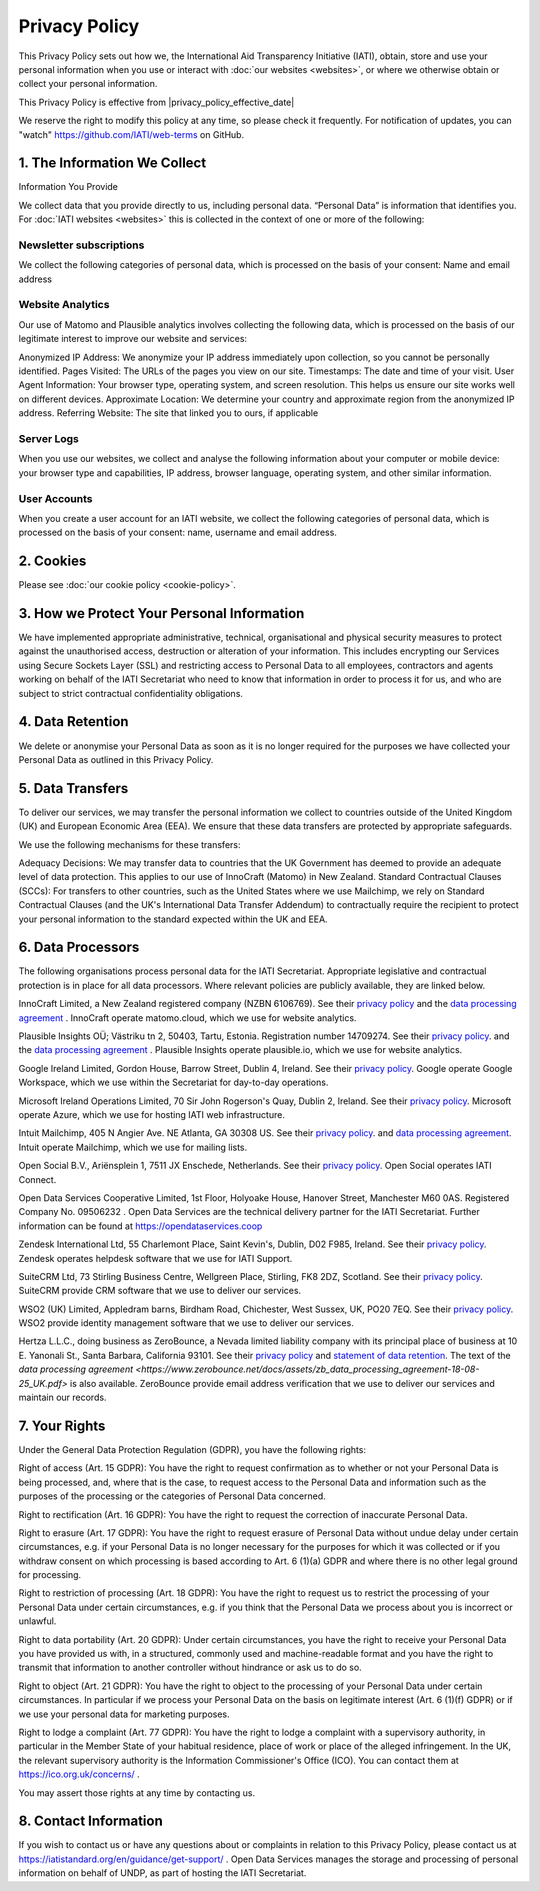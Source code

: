 ==============
Privacy Policy
==============

This Privacy Policy sets out how we, the International Aid Transparency Initiative (IATI), obtain, store and use your personal information when you use or interact with :doc:`our websites <websites>`, or where we otherwise obtain or collect your personal information.

This Privacy Policy is effective from |privacy_policy_effective_date|

We reserve the right to modify this policy at any time, so please check it frequently. For notification of updates, you can "watch" https://github.com/IATI/web-terms on GitHub. 


1. The Information We Collect
-----------------------------

Information You Provide

We collect data that you provide directly to us, including personal data. “Personal Data” is information that identifies you. For :doc:`IATI websites <websites>` this is collected in the context of one or more of the following:

Newsletter subscriptions
^^^^^^^^^^^^^^^^^^^^^^^^

We collect the following categories of personal data, which is processed on the basis of your consent: Name and email address

Website Analytics 
^^^^^^^^^^^^^^^^^

Our use of Matomo and Plausible analytics involves collecting the following data, which is processed on the basis of our legitimate interest to improve our website and services:

Anonymized IP Address: We anonymize your IP address immediately upon collection, so you cannot be personally identified.
Pages Visited: The URLs of the pages you view on our site.
Timestamps: The date and time of your visit.
User Agent Information: Your browser type, operating system, and screen resolution. This helps us ensure our site works well on different devices.
Approximate Location: We determine your country and approximate region from the anonymized IP address.
Referring Website: The site that linked you to ours, if applicable

Server Logs
^^^^^^^^^^^

When you use our websites, we collect and analyse the following information about your computer or mobile device: your browser type and capabilities, IP address, browser language, operating system, and other similar information. 


User Accounts
^^^^^^^^^^^^^

When you create a user account for an IATI website, we collect the following categories of personal data, which is processed on the basis of your consent: name, username and email address.


2. Cookies
----------

Please see :doc:`our cookie policy <cookie-policy>`.


3. How we Protect Your Personal Information
-------------------------------------------

We have implemented appropriate administrative, technical, organisational and physical security measures to protect against the unauthorised access, destruction or alteration of your information. This includes encrypting our Services using Secure Sockets Layer (SSL) and restricting access to Personal Data to all employees, contractors and agents working on behalf of the IATI Secretariat who need to know that information in order to process it for us, and who are subject to strict contractual confidentiality obligations.

4. Data Retention
-----------------

We delete or anonymise your Personal Data as soon as it is no longer required for the purposes we have collected your Personal Data as outlined in this Privacy Policy.

5. Data Transfers
-----------------

To deliver our services, we may transfer the personal information we collect to countries outside of the United Kingdom (UK) and European Economic Area (EEA). We ensure that these data transfers are protected by appropriate safeguards.

We use the following mechanisms for these transfers:

Adequacy Decisions: We may transfer data to countries that the UK Government has deemed to provide an adequate level of data protection. This applies to our use of InnoCraft (Matomo) in New Zealand.
Standard Contractual Clauses (SCCs): For transfers to other countries, such as the United States where we use Mailchimp, we rely on Standard Contractual Clauses (and the UK's International Data Transfer Addendum) to contractually require the recipient to protect your personal information to the standard expected within the UK and EEA. 


6. Data Processors
------------------

The following organisations process personal data for the IATI Secretariat. Appropriate legislative and contractual protection is in place for all data processors. Where relevant policies are publicly available, they are linked below. 

InnoCraft Limited, a New Zealand registered company (NZBN 6106769). See their `privacy policy <https://matomo.org/matomo-cloud-privacy-policy/>`_ and the `data processing agreement <https://matomo.org/matomo-cloud-dpa/>`_ . InnoCraft operate matomo.cloud, which we use for website analytics. 

Plausible Insights OÜ; Västriku tn 2, 50403, Tartu, Estonia. Registration number 14709274. See their `privacy policy <https://plausible.io/privacy>`_. and the `data processing agreement <https://plausible.io/dpa>`_ . Plausible Insights operate plausible.io, which we use for website analytics. 

Google Ireland Limited, Gordon House, Barrow Street, Dublin 4, Ireland. See their `privacy policy <https://policies.google.com/privacy>`_. Google operate Google Workspace, which we use within the Secretariat for day-to-day operations. 

Microsoft Ireland Operations Limited, 70 Sir John Rogerson's Quay, Dublin 2, Ireland. See their `privacy policy <https://www.microsoft.com/en-gb/privacy/privacystatement>`_. Microsoft operate Azure, which we use for hosting IATI web infrastructure. 

Intuit Mailchimp, 405 N Angier Ave. NE Atlanta, GA 30308 US. See their `privacy policy <https://www.intuit.com/privacy/statement/>`_. and `data processing agreement <https://mailchimp.com/legal/data-processing-addendum/>`_. Intuit operate Mailchimp, which we use for mailing lists. 

Open Social B.V., Ariënsplein 1, 7511 JX Enschede, Netherlands. See their `privacy policy <https://www.getopensocial.com/privacy-policy>`_. Open Social operates IATI Connect. 

Open Data Services Cooperative Limited, 1st Floor, Holyoake House, Hanover Street, Manchester M60 0AS. Registered Company No. 09506232 . Open Data Services are the technical delivery partner for the IATI Secretariat. Further information can be found at https://opendataservices.coop

Zendesk International Ltd, 55 Charlemont Place, Saint Kevin's, Dublin, D02 F985, Ireland. See their `privacy policy <https://www.zendesk.co.uk/company/agreements-and-terms/privacy-notice/>`_. Zendesk operates helpdesk software that we use for IATI Support. 

SuiteCRM Ltd,  73 Stirling Business Centre, Wellgreen Place, Stirling, FK8 2DZ, Scotland. See their `privacy policy <https://suitecrm.com/privacy-policy/>`_. SuiteCRM provide CRM software that we use to deliver our services. 

WSO2 (UK) Limited, Appledram barns, Birdham Road, Chichester, West Sussex, UK, PO20 7EQ. See their `privacy policy <https://wso2.com/asgardeo/privacy-policy/>`_. WSO2 provide identity management software that we use to deliver our services.  

Hertza L.L.C., doing business as ZeroBounce, a Nevada limited liability company with its principal place of business at 10 E. Yanonali St., Santa Barbara, California 93101. See their `privacy policy <https://www.zerobounce.net/privacy-policy/>`_ and `statement of data retention <https://www.zerobounce.net/docs/frequently-asked-questions/data-security-and-privacy/are-my-emails-stored-after-verification/>`_. The text of the `data processing agreement <https://www.zerobounce.net/docs/assets/zb_data_processing_agreement-18-08-25_UK.pdf>` is also available. ZeroBounce provide email address verification that we use to deliver our services and maintain our records.


7. Your Rights
--------------

Under the General Data Protection Regulation (GDPR), you have the following rights:

Right of access (Art. 15 GDPR): You have the right to request confirmation as to whether or not your Personal Data is being processed, and, where that is the case, to request access to the Personal Data and information such as the purposes of the processing or the categories of Personal Data concerned.

Right to rectification (Art. 16 GDPR): You have the right to request the correction of inaccurate Personal Data.

Right to erasure (Art. 17 GDPR): You have the right to request erasure of Personal Data without undue delay under certain circumstances, e.g. if your Personal Data is no longer necessary for the purposes for which it was collected or if you withdraw consent on which processing is based according to Art. 6 (1)(a) GDPR and where there is no other legal ground for processing.

Right to restriction of processing (Art. 18 GDPR): You have the right to request us to restrict the processing of your Personal Data under certain circumstances, e.g. if you think that the Personal Data we process about you is incorrect or unlawful.

Right to data portability (Art. 20 GDPR): Under certain circumstances, you have the right to receive your Personal Data you have provided us with, in a structured, commonly used and machine-readable format and you have the right to transmit that information to another controller without hindrance or ask us to do so.

Right to object (Art. 21 GDPR): You have the right to object to the processing of your Personal Data under certain circumstances. In particular if we process your Personal Data on the basis on legitimate interest (Art. 6 (1)(f) GDPR) or if we use your personal data for marketing purposes.

Right to lodge a complaint (Art. 77 GDPR): You have the right to lodge a complaint with a supervisory authority, in particular in the Member State of your habitual residence, place of work or place of the alleged infringement. In the UK, the relevant supervisory authority is the Information Commissioner's Office (ICO). You can contact them at https://ico.org.uk/concerns/ .

You may assert those rights at any time by contacting us.

8. Contact Information
----------------------

If you wish to contact us or have any questions about or complaints in relation to this Privacy Policy, please contact us at https://iatistandard.org/en/guidance/get-support/ . Open Data Services manages the storage and processing of personal information on behalf of UNDP, as part of hosting the IATI Secretariat.
